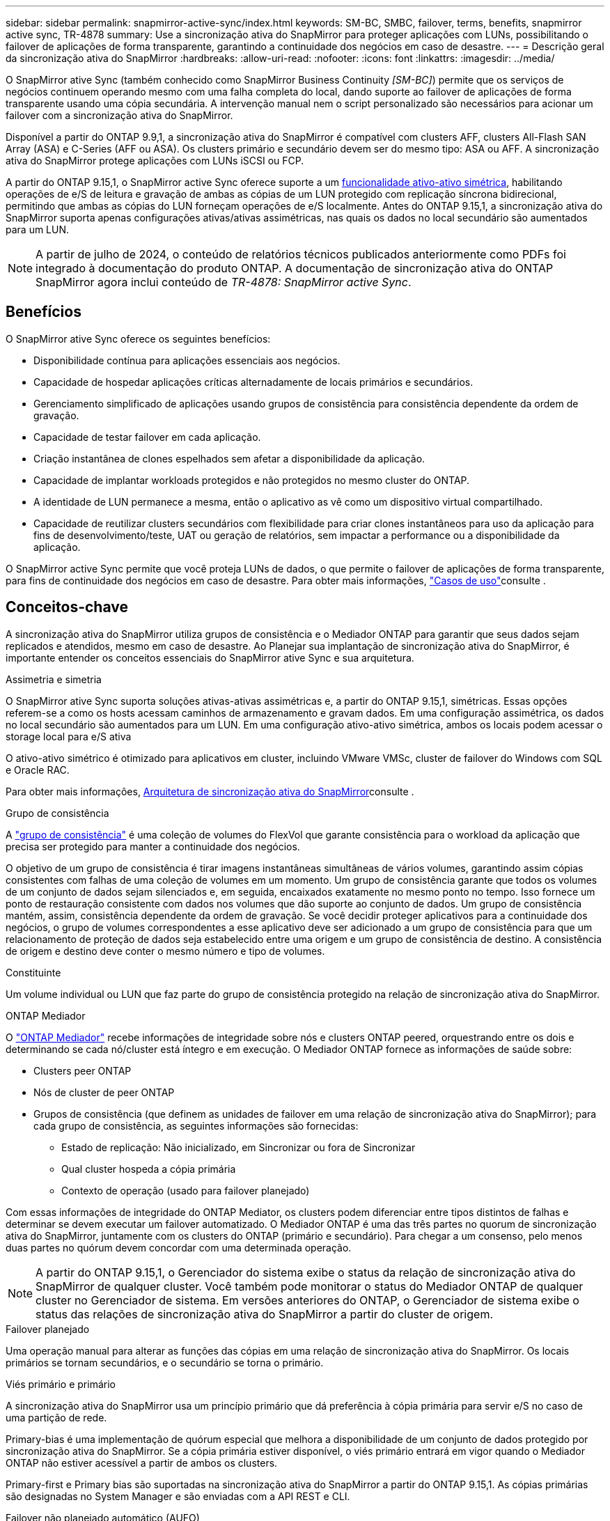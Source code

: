 ---
sidebar: sidebar 
permalink: snapmirror-active-sync/index.html 
keywords: SM-BC, SMBC, failover, terms, benefits, snapmirror active sync, TR-4878 
summary: Use a sincronização ativa do SnapMirror para proteger aplicações com LUNs, possibilitando o failover de aplicações de forma transparente, garantindo a continuidade dos negócios em caso de desastre. 
---
= Descrição geral da sincronização ativa do SnapMirror
:hardbreaks:
:allow-uri-read: 
:nofooter: 
:icons: font
:linkattrs: 
:imagesdir: ../media/


[role="lead"]
O SnapMirror ative Sync (também conhecido como SnapMirror Business Continuity _[SM-BC]_) permite que os serviços de negócios continuem operando mesmo com uma falha completa do local, dando suporte ao failover de aplicações de forma transparente usando uma cópia secundária. A intervenção manual nem o script personalizado são necessários para acionar um failover com a sincronização ativa do SnapMirror.

Disponível a partir do ONTAP 9.9,1, a sincronização ativa do SnapMirror é compatível com clusters AFF, clusters All-Flash SAN Array (ASA) e C-Series (AFF ou ASA). Os clusters primário e secundário devem ser do mesmo tipo: ASA ou AFF. A sincronização ativa do SnapMirror protege aplicações com LUNs iSCSI ou FCP.

A partir do ONTAP 9.15,1, o SnapMirror active Sync oferece suporte a um xref:architecture-concept.html[funcionalidade ativo-ativo simétrica], habilitando operações de e/S de leitura e gravação de ambas as cópias de um LUN protegido com replicação síncrona bidirecional, permitindo que ambas as cópias do LUN forneçam operações de e/S localmente. Antes do ONTAP 9.15,1, a sincronização ativa do SnapMirror suporta apenas configurações ativas/ativas assimétricas, nas quais os dados no local secundário são aumentados para um LUN.


NOTE: A partir de julho de 2024, o conteúdo de relatórios técnicos publicados anteriormente como PDFs foi integrado à documentação do produto ONTAP. A documentação de sincronização ativa do ONTAP SnapMirror agora inclui conteúdo de _TR-4878: SnapMirror active Sync_.



== Benefícios

O SnapMirror ative Sync oferece os seguintes benefícios:

* Disponibilidade contínua para aplicações essenciais aos negócios.
* Capacidade de hospedar aplicações críticas alternadamente de locais primários e secundários.
* Gerenciamento simplificado de aplicações usando grupos de consistência para consistência dependente da ordem de gravação.
* Capacidade de testar failover em cada aplicação.
* Criação instantânea de clones espelhados sem afetar a disponibilidade da aplicação.
* Capacidade de implantar workloads protegidos e não protegidos no mesmo cluster do ONTAP.
* A identidade de LUN permanece a mesma, então o aplicativo as vê como um dispositivo virtual compartilhado.
* Capacidade de reutilizar clusters secundários com flexibilidade para criar clones instantâneos para uso da aplicação para fins de desenvolvimento/teste, UAT ou geração de relatórios, sem impactar a performance ou a disponibilidade da aplicação.


O SnapMirror active Sync permite que você proteja LUNs de dados, o que permite o failover de aplicações de forma transparente, para fins de continuidade dos negócios em caso de desastre. Para obter mais informações, link:use-cases-concept.html["Casos de uso"]consulte .



== Conceitos-chave

A sincronização ativa do SnapMirror utiliza grupos de consistência e o Mediador ONTAP para garantir que seus dados sejam replicados e atendidos, mesmo em caso de desastre. Ao Planejar sua implantação de sincronização ativa do SnapMirror, é importante entender os conceitos essenciais do SnapMirror ative Sync e sua arquitetura.

.Assimetria e simetria
O SnapMirror ative Sync suporta soluções ativas-ativas assimétricas e, a partir do ONTAP 9.15,1, simétricas. Essas opções referem-se a como os hosts acessam caminhos de armazenamento e gravam dados. Em uma configuração assimétrica, os dados no local secundário são aumentados para um LUN. Em uma configuração ativo-ativo simétrica, ambos os locais podem acessar o storage local para e/S ativa

O ativo-ativo simétrico é otimizado para aplicativos em cluster, incluindo VMware VMSc, cluster de failover do Windows com SQL e Oracle RAC.

Para obter mais informações, xref:architecture-concept.html[Arquitetura de sincronização ativa do SnapMirror]consulte .

.Grupo de consistência
A link:../consistency-groups/index.html["grupo de consistência"] é uma coleção de volumes do FlexVol que garante consistência para o workload da aplicação que precisa ser protegido para manter a continuidade dos negócios.

O objetivo de um grupo de consistência é tirar imagens instantâneas simultâneas de vários volumes, garantindo assim cópias consistentes com falhas de uma coleção de volumes em um momento. Um grupo de consistência garante que todos os volumes de um conjunto de dados sejam silenciados e, em seguida, encaixados exatamente no mesmo ponto no tempo. Isso fornece um ponto de restauração consistente com dados nos volumes que dão suporte ao conjunto de dados. Um grupo de consistência mantém, assim, consistência dependente da ordem de gravação. Se você decidir proteger aplicativos para a continuidade dos negócios, o grupo de volumes correspondentes a esse aplicativo deve ser adicionado a um grupo de consistência para que um relacionamento de proteção de dados seja estabelecido entre uma origem e um grupo de consistência de destino. A consistência de origem e destino deve conter o mesmo número e tipo de volumes.

.Constituinte
Um volume individual ou LUN que faz parte do grupo de consistência protegido na relação de sincronização ativa do SnapMirror.

.ONTAP Mediador
O link:../mediator/index.html["ONTAP Mediador"] recebe informações de integridade sobre nós e clusters ONTAP peered, orquestrando entre os dois e determinando se cada nó/cluster está íntegro e em execução. O Mediador ONTAP fornece as informações de saúde sobre:

* Clusters peer ONTAP
* Nós de cluster de peer ONTAP
* Grupos de consistência (que definem as unidades de failover em uma relação de sincronização ativa do SnapMirror); para cada grupo de consistência, as seguintes informações são fornecidas:
+
** Estado de replicação: Não inicializado, em Sincronizar ou fora de Sincronizar
** Qual cluster hospeda a cópia primária
** Contexto de operação (usado para failover planejado)




Com essas informações de integridade do ONTAP Mediator, os clusters podem diferenciar entre tipos distintos de falhas e determinar se devem executar um failover automatizado. O Mediador ONTAP é uma das três partes no quorum de sincronização ativa do SnapMirror, juntamente com os clusters do ONTAP (primário e secundário). Para chegar a um consenso, pelo menos duas partes no quórum devem concordar com uma determinada operação.


NOTE: A partir do ONTAP 9.15,1, o Gerenciador do sistema exibe o status da relação de sincronização ativa do SnapMirror de qualquer cluster. Você também pode monitorar o status do Mediador ONTAP de qualquer cluster no Gerenciador de sistema. Em versões anteriores do ONTAP, o Gerenciador de sistema exibe o status das relações de sincronização ativa do SnapMirror a partir do cluster de origem.

.Failover planejado
Uma operação manual para alterar as funções das cópias em uma relação de sincronização ativa do SnapMirror. Os locais primários se tornam secundários, e o secundário se torna o primário.

.Viés primário e primário
A sincronização ativa do SnapMirror usa um princípio primário que dá preferência à cópia primária para servir e/S no caso de uma partição de rede.

Primary-bias é uma implementação de quórum especial que melhora a disponibilidade de um conjunto de dados protegido por sincronização ativa do SnapMirror. Se a cópia primária estiver disponível, o viés primário entrará em vigor quando o Mediador ONTAP não estiver acessível a partir de ambos os clusters.

Primary-first e Primary bias são suportadas na sincronização ativa do SnapMirror a partir do ONTAP 9.15,1. As cópias primárias são designadas no System Manager e são enviadas com a API REST e CLI.

.Failover não planejado automático (AUFO)
Uma operação automática para executar um failover para a cópia espelhada. A operação requer a assistência do Mediador ONTAP para detetar que a cópia primária não está disponível.

.Fora de sincronização (OOS)
Quando a e/S do aplicativo não estiver replicando para o sistema de storage secundário, ela será reportada como ** fora de sincronia**. Um status fora de sincronia significa que os volumes secundários não são sincronizados com o primário (origem) e que a replicação do SnapMirror não está ocorrendo.

Se o estado do espelho for `Snapmirrored`, isso indica uma falha ou falha de transferência devido a uma operação não suportada.

A sincronização ativa do SnapMirror suporta ressincronização automática, permitindo que as cópias voltem a um estado InSync.

A partir do ONTAP 9.15,1, a sincronização ativa do SnapMirror suporta link:interoperability-reference.html#fan-out-configurations["reconfiguração automática em configurações de fan-out"].

.Configuração uniforme e não uniforme
* **O acesso uniforme ao host** significa que os hosts de ambos os locais estão conetados a todos os caminhos para os clusters de armazenamento em ambos os locais. Os caminhos entre os locais são estendidos ao longo da distância.
* **Acesso não uniforme ao host** significa que os hosts em cada local são conetados apenas ao cluster no mesmo local. Caminhos entre locais e caminhos esticados não estão conetados.



NOTE: O acesso uniforme de host é compatível com qualquer implantação de sincronização ativa do SnapMirror. O acesso de host não uniforme só é compatível com implantações ativas/ativas simétricas.

.RPO zero
RPO significa objetivo do ponto de restauração, que é a quantidade de perda de dados considerada aceitável durante um determinado período de tempo. Zero RPO significa que nenhuma perda de dados é aceitável.

.Rto zero
Rto representa o objetivo de tempo de recuperação, que é o tempo que é considerado aceitável para um aplicativo retornar às operações normais sem interrupções, após uma interrupção, falha ou outro evento de perda de dados. Zero rto significa que nenhuma quantidade de tempo de inatividade é aceitável.
